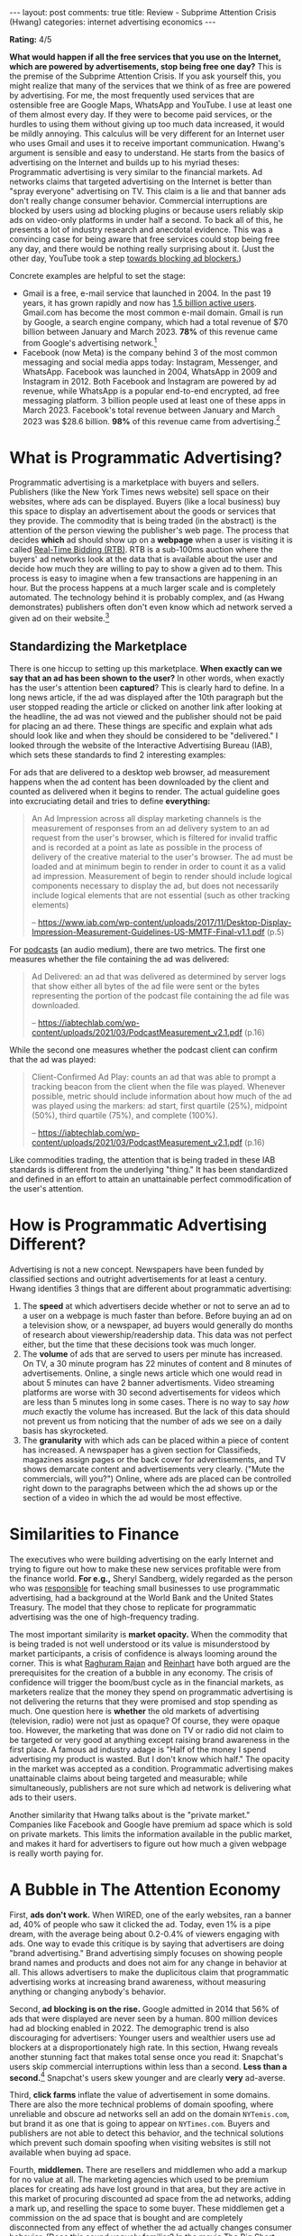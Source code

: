 #+OPTIONS: author:nil toc:nil ^:nil

#+begin_export html
---
layout: post
comments: true
title: Review - Subprime Attention Crisis (Hwang)
categories: internet advertising economics
---
#+end_export

*Rating:* 4/5

*What would happen if all the free services that you use on the Internet, which are powered by
advertisements, stop being free one day?* This is the premise of the Subprime Attention Crisis. If
you ask yourself this, you might realize that many of the services that we think of as free are
powered by advertising. For me, the most frequently used services that are ostensible free are
Google Maps, WhatsApp and YouTube. I use at least one of them almost every day. If they were to
become paid services, or the hurdles to using them without giving up too much data increased, it
would be mildly annoying. This calculus will be very different for an Internet user who uses Gmail
and uses it to receive important communication. Hwang's argument is sensible and easy to
understand. He starts from the basics of advertising on the Internet and builds up to his myriad
theses: Programmatic advertising is very similar to the financial markets. Ad networks claims that
targeted advertising on the Internet is better than "spray everyone" advertising on TV.  This claim
is a lie and that banner ads don't really change consumer behavior. Commercial interruptions are
blocked by users using ad blocking plugins or because users reliably skip ads on video-only
platforms in under half a second. To back all of this, he presents a lot of industry research and
anecdotal evidence. This was a convincing case for being aware that free services could stop being
free any day, and there would be nothing really surprising about it. (Just the other day, YouTube
took a step [[https://www.theverge.com/2023/6/29/23778879/youtube-videos-disabling-ad-blockers-detection][towards blocking ad blockers.]])


#+begin_export html
<!--more-->
#+end_export
Concrete examples are helpful to set the stage:

- Gmail is a free, e-mail service that launched in 2004. In the past 19 years, it has grown rapidly
  and now has [[https://en.wikipedia.org/wiki/Gmail][1.5 billion active users]]. Gmail.com has become the most common e-mail domain. Gmail is
  run by Google, a search engine company, which had a total revenue of $70 billion between January
  and March 2023. *78%* of this revenue came from Google's advertising network.[fn:1]
- Facebook (now Meta) is the company behind 3 of the most common messaging and social media apps
  today: Instagram, Messenger, and WhatsApp. Facebook was launched in 2004, WhatsApp in 2009 and
  Instagram in 2012. Both Facebook and Instagram are powered by ad revenue, while WhatsApp is a
  popular end-to-end encrypted, ad free messaging platform. 3 billion people used at least one of
  these apps in March 2023. Facebook's total revenue between January and March 2023 was $28.6
  billion. *98%* of this revenue came from advertising.[fn:2]

* What is Programmatic Advertising?
:PROPERTIES:
:ID:       ca048563-0485-46cb-a880-b4976da8506f
:END:

Programmatic advertising is a marketplace with buyers and sellers. Publishers (like the New York
Times news website) sell space on their websites, where ads can be displayed. Buyers (like a local
business) buy this space to display an advertisement about the goods or services that they
provide. The commodity that is being traded (in the abstract) is the attention of the person viewing
the publisher's web page. The process that decides *which* ad should show up on a *webpage* when a
user is visiting it is called [[https://advertising.amazon.com/library/guides/real-time-bidding?ref_=a20m_us_blg_progadv_rtb][Real-Time Bidding (RTB)]]. RTB is a sub-100ms auction where the buyers'
ad networks look at the data that is available about the user and decide how much they are willing
to pay to show a given ad to them. This process is easy to imagine when a few transactions are
happening in an hour. But the process happens at a much larger scale and is completely
automated. The technology behind it is probably complex, and (as Hwang demonstrates) publishers
often don't even know which ad network served a given ad on their website.[fn:3]

** Standardizing the Marketplace

There is one hiccup to setting up this marketplace. *When exactly can we say that an ad has been
shown to the user?* In other words, when exactly has the user's attention been *captured*? This is
clearly hard to define. In a long news article, if the ad was displayed after the 10th paragraph but
the user stopped reading the article or clicked on another link after looking at the headline, the
ad was not viewed and the publisher should not be paid for placing an ad there. These things are
specific and explain what ads should look like and when they should be considered to be "delivered."
I looked through the website of the Interactive Advertising Bureau (IAB), which sets these
standards to find 2 interesting examples:

For ads that are delivered to a desktop web browser, ad measurement happens when the ad content has
been downloaded by the client and counted as delivered when it begins to render. The actual
guideline goes into excruciating detail and tries to define *everything:*

#+begin_quote
An Ad Impression across all display marketing channels is the measurement of responses from an ad
delivery system to an ad request from the user's browser, which is filtered for invalid traffic and
is recorded at a point as late as possible in the process of delivery of the creative material to
the user's browser. The ad must be loaded and at minimum begin to render in order to count it as a
valid ad impression. Measurement of begin to render should include logical components necessary to
display the ad, but does not necessarily include logical elements that are not essential (such as
other tracking elements)

-- https://www.iab.com/wp-content/uploads/2017/11/Desktop-Display-Impression-Measurement-Guidelines-US-MMTF-Final-v1.1.pdf (p.5)
#+end_quote

For [[https://iabtechlab.com/standards/podcast-measurement-guidelines/][podcasts]] (an audio medium), there are two metrics. The first one measures whether the file
containing the ad was delivered:

#+begin_quote
Ad Delivered: an ad that was delivered as determined by server logs that show either all bytes of
the ad file were sent or the bytes representing the portion of the podcast file containing the ad
file was downloaded.

-- https://iabtechlab.com/wp-content/uploads/2021/03/PodcastMeasurement_v2.1.pdf (p.16)
#+end_quote

While the second one measures whether the podcast client can confirm that the ad was played:

#+begin_quote
Client-Confirmed Ad Play: counts an ad that was able to prompt a tracking beacon from the client
when the file was played. Whenever possible, metric should include information about how much of the
ad was played using the markers: ad start, first quartile (25%), midpoint (50%), third quartile
(75%), and complete (100%).

-- https://iabtechlab.com/wp-content/uploads/2021/03/PodcastMeasurement_v2.1.pdf (p.16)
#+end_quote

Like commodities trading, the attention that is being traded in these IAB standards is different
from the underlying "thing." It has been standardized and defined in an effort to attain an
unattainable perfect commodification of the user's attention.

* How is Programmatic Advertising Different?

Advertising is not a new concept. Newspapers have been funded by classified sections and outright
advertisements for at least a century. Hwang identifies 3 things that are different about
programmatic advertising:

1. The *speed* at which advertisers decide whether or not to serve an ad to a user on a webpage is
   much faster than before. Before buying an ad on a television show, or a newspaper, ad buyers
   would generally do months of research about viewership/readership data. This data was not perfect
   either, but the time that these decisions took was much longer.
2. The *volume* of ads that are served to users per minute has increased. On TV, a 30 minute program
   has 22 minutes of content and 8 minutes of advertisements. Online, a single news article which
   one would read in about 5 minutes can have 2 banner advertisments. Video streaming platforms are
   worse with 30 second advertisements for videos which are less than 5 minutes long in some
   cases. There is no way to say /how much/ exactly the volume has increased. But the lack of this
   data should not prevent us from noticing that the number of ads we see on a daily basis has
   skyrocketed.
3. The *granularity* with which ads can be placed within a piece of content has increased. A
   newspaper has a given section for Classifieds, magazines assign pages or the back cover for
   advertisements, and TV shows demarcate content and advertisements very clearly. ("Mute the
   commercials, will you?") Online, where ads are placed can be controlled right down to the
   paragraphs between which the ad shows up or the section of a video in which the ad would be most
   effective.

* Similarities to Finance

The executives who were building advertising on the early Internet and trying to figure out how to
make these new services profitable were from the finance world. *For e.g.,* Sheryl Sandberg, widely
regarded as the person who was [[https://www.axios.com/2022/06/02/sheryl-sandbergs-advertising-jackpot-facebook][responsible]] for teaching small businesses to use programmatic
advertising, had a background at the World Bank and the United States Treasury. The model that they
chose to replicate for programmatic advertising was the one of high-frequency trading.

The most important similarity is *market opacity.* When the commodity that is being traded is not
well understood or its value is misunderstood by market participants, a crisis of confidence is
always looming around the corner. This is what [[https://en.wikipedia.org/wiki/Raghuram_Rajan][Raghuram Rajan]] and [[https://www.goodreads.com/book/show/6372440-this-time-is-different][Reinhart]] have both argued are the
prerequisites for the creation of a bubble in any economy. The crisis of confidence will trigger the
boom/bust cycle as in the financial markets, as marketers realize that the money they spend on
programmatic advertising is not delivering the returns that they were promised and stop spending as
much. One question here is *whether* the old markets of advertising (television, radio) were not
just as opaque? Of course, they were opaque too. However, the marketing that was done on TV or radio
did not claim to be targeted or very good at anything except raising brand awareness in the first
place. A famous ad industry adage is "Half of the money I spend advertising my product is
wasted. But I don't know which half." The opacity in the market was accepted as a
condition. Programmatic advertising makes unattainable claims about being targeted and measurable;
while simultaneously, publishers are not sure which ad network is delivering what ads to their
users.

Another similarity that Hwang talks about is the "private market." Companies like Facebook and
Google have premium ad space which is sold on private markets. This limits the information available
in the public market, and makes it hard for advertisers to figure out how much a given webpage is
really worth paying for.

* A Bubble in The Attention Economy

First, *ads don't work.* When WIRED, one of the early websites, ran a banner ad, 40% of people who
saw it clicked the ad. Today, even 1% is a pipe dream, with the average being about 0.2-0.4% of
viewers engaging with ads. One way to evade this critique is by saying that advertisers are doing
"brand advertising." Brand advertising simply focuses on showing people brand names and products and
does not aim for any change in behavior at all. This allows advertisers to make the duplicitous
claim that programmatic advertising works at increasing brand awareness, without measuring anything
or changing anybody's behavior.

Second, *ad blocking is on the rise.* Google admitted in 2014 that 56% of ads that were displayed
are never seen by a human. 800 million devices had ad blocking enabled in 2022. The demographic
trend is also discouraging for advertisers: Younger users and wealthier users use ad blockers at a
disproportionately high rate. In this section, Hwang reveals another stunning fact that makes total
sense once you read it: Snapchat's users skip commercial interruptions within less than a
second. *Less than a second.*[fn:4] Snapchat's users skew younger and are clearly *very* ad-averse.

Third, *click farms* inflate the value of advertisement in some domains. There are also the more
technical problems of domain spoofing, where unreliable and obscure ad networks sell an add on the
domain =NYTemis.com=, but brand it as one that is going to appear on =NYTimes.com=. Buyers and
publishers are not able to detect this behavior, and the technical solutions which prevent such
domain spoofing when visiting websites is still not available when buying ad space.

Fourth, *middlemen.* There are resellers and middlemen who add a markup for no value at all. The
marketing agencies which used to be premium places for creating ads have lost ground in that area,
but they are active in this market of procuring discounted ad space from the ad networks, adding a
mark up, and reselling the space to some buyer. These middlemen get a commission on the ad space
that is bought and are completely disconnected from any effect of whether the ad actually changes
consumer behavior. (Does this sound vaguely familiar? In the movie The Big Short (2015), about the
2008 financial crisis, these middlemen are the mortgage brokers in Florida who were selling condos
by giving subprime loans to anyone with a pulse, and pocketing the commissions on these loans.[fn:5]
The middlemen brag about the loans as "NINJA loans: No Income No Job" and talk about how the bonuses
on these loans started skyrocketing a few years ago. In fact, Steve Carrel's character asks them the
very question that Hwang complains that no one is asking in the programmatic advertising business:
"Do people have any idea what they are buying?")

The way that Hwang writes, the similarities between the financial markets and the advertising
market, and the time before the crisis in the financial market and now in the advertising market,
become quite clear. The whole book is obsessed with bringing these similarities out and showing
what is going on.

* What Next?

What is an advertisement supposed to do? Ignoring the amorphous category of "brand advertising," all
of advertising has the same goal: *Change the viewer's behavior in a predefined, intended way.* The
online attention economy is based on the confidence that ads on the Internet, bought through ad
networks and sold through real-time bidding, are more effective than old-school, "spray everybody"
advertising. A crisis of confidence will happen when buyers stop advertising through this method and
realize that it does not affect their bottom line adversely at all. Buyers and sellers have already
[[https://www.nytimes.com/2017/03/29/business/chase-ads-youtube-fake-news-offensive-videos.html][started]] [[https://www.bloombergmedia.com/press/shifting-to-an-audience-first-mentality/][doing]] this[fn:8] and they are not seeing their revenues drop.

The ways that we use the Internet are constrained to the mediums in which advertising can spread:
text with engagement signals like "Like" and "Favorite"; quantifiable popularity metrics like
follower and subscriber counts. A place that enables computers to connect to each other without
commodifying everything that people do in that place does not necessarily have to look like our
current Internet. *The way that the Internet is funded is important to the way that the Internet
is.* The algorithms put inflammatory posts that make people mad at the top of their feeds because
that is what sells advertisements and motivates people to take action. Hwang's optimism is touching
here: He says that the Internet had other routes; it could have relied on other sources of
revenue. I believe him. People could have run their own servers if the technology had been simple or
if the education ministries had kept up with the technology. Long-form blogs would have been the
order of the day, rather than "outrage of the hour" sentences. People would have found it harder to
target others because interaction was curated and disperse.

We should care about how the programmatic advertising market works because it is the main source of
funding for many free services today. This article links to a few YouTube videos and news articles,
which remain free because YouTube and publishers have ads on their website, which they believe is
making them enough money that they don't want to stop people from just sharing links around. If that
wasn't the case, how would you share video clips with everyone? Hosting is not free, and neither is
bandwidth. The collapse of this market would change the Internet completely. And possibly, for the
better.

I keep returning to Hwang's premise for this book. *What would happen if all the free services that
you use on the Internet, most of which are powered by advertisements, stop being free one day?*

* Footnotes

[fn:5] This is the [[https://youtu.be/MesrrYyuoa4][clip]] from The Big Short (2015).

[fn:4] I could not really believe this fact, so I dug up the article where this fact was sourced
from: "Advertisers and media partners familiar with the company's thinking say serious consideration
is being given to such a plan, which would help solve a nagging flaw in Snapchat's business: its
young users often skip commercial interruptions within less than a second." ([[https://archive.is/1A72A#selection-3203.0-3203.265][Snapchat May Force
Users to Watch Three Seconds of Ads Before Skipping - AdAge]])

[fn:3] This was quite clear during the YouTube Adpocalypse scandal when YouTube was struggling to
control ads that were being displayed next to content that was affecting "Brand safety," the concept
of surfacing brand names next to agreeable content.

[fn:2] Facebook's financial results for January-March 2023 ([[https://s21.q4cdn.com/399680738/files/doc_financials/2023/q1/Meta-03-31-2023-Exhibit-99-1-FINAL-v2.pdf][PDF, p.10]]). Total revenue: $28,645
million. Revenue from advertising was $28,101 million.

[fn:1] Google's financial results for January-March 2023 ([[https://abc.xyz/assets/a7/5b/9e5ae0364b12b4c883f3cf748226/goog-exhibit-99-1-q1-2023-19.pdf][PDF, p.2]]). Total revenue: $69,787
million. Revenue from Google advertising was $54,661 million.

[fn:8] Hwang mentions the New York Times moving away from programmatic advertising, and other
examples in the book, but I have not put references to those here. I found 2 interesting examples
for ad buyers and sellers:

*First, JP Morgan Chase,* the consumer banking devision of the large investment bank JP Morgan: "Of
the 400,000 web addresses JPMorgan's ads showed up on in a recent 30-day period, said Ms. Lemkau,
only 12,000, or 3 percent, led to activity beyond an impression. An intern then manually clicked on
each of those addresses to ensure that the websites were ones the company wanted to advertise
on. About 7,000 of them were not, winnowing the group to 5,000. The shift has been easier to execute
than expected, Ms. Lemkau said, even as some in the industry warned the company that it risked
missing out on audience 'reach' and efficiency." from [[https://www.nytimes.com/2017/03/29/business/chase-ads-youtube-fake-news-offensive-videos.html][Chase Had Ads on 400,000 Sites. Then on Just
5,000. Same Results.]]

*Second, Bloomberg,* a major publisher of financial news, stopped open-market programmatic
advertising. They moved to the time tested strategy of asking buyers to work directly with their
media team to place ads. The stated reason for this was the performance of their website. Notably,
Bloomberg shut down their ad sales despite seeing the revenues from this business grow for more than
2 consecutive years. "Starting January 1, 2023, Bloomberg Media will no longer allow third parties
to sell ads to our audience through open-market third-party programmatic, or other non-direct sold
"demand channels," across our website and apps. Going forward, if brands want to reach our audience,
they'll need to work directly with our world class media team." -- [[https://www.bloombergmedia.com/press/shifting-to-an-audience-first-mentality/][Shifting to an Audience-First
Mentality - Bloomberg Media]]
